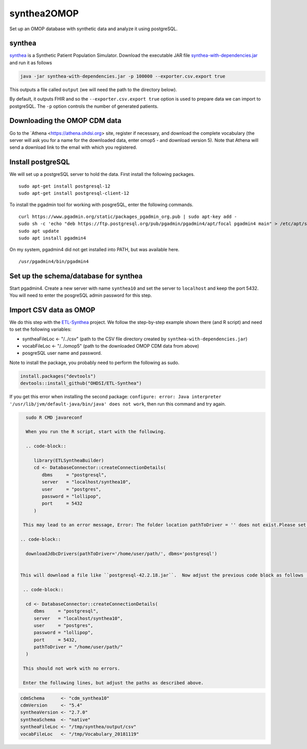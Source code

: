 ============
synthea2OMOP
============

Set up an OMOP database with synthetic data and analyze it using postgreSQL.


synthea
=======

`synthea <https://github.com/synthetichealth/synthea/>`_ is a Synthetic Patient Population Simulator. Download the executable JAR file `synthea-with-dependencies.jar <https://github.com/synthetichealth/synthea/releases/download/master-branch-latest/synthea-with-dependencies.jar>`_ and run it as follows

.. code-block::
   
     java -jar synthea-with-dependencies.jar -p 100000 --exporter.csv.export true

This outputs a file called ``output`` (we will need the path to the directory below).

By default, it outputs FHIR and so the ``--exporter.csv.export true`` option is used to prepare data we can import to postgreSQL. The ``-p`` option controls the number of generated patients.

Downloading the OMOP CDM data
=============================

Go to the `Athena <https://athena.ohdsi.org> site, register if necessary, and download the complete vocabulary (the server will ask you for a name for the downloaded data, enter omop5 - and download version 5). Note that Athena will send a download link to the email with which you registered.


Install postgreSQL
==================

We will set up a postgreSQL server to hold the data. First install the following packages. ::

   sudo apt-get install postgresql-12 
   sudo apt-get install postgresql-client-12

To install the pgadmin tool for working with posgreSQL, enter the following commands. ::

   curl https://www.pgadmin.org/static/packages_pgadmin_org.pub | sudo apt-key add -
   sudo sh -c 'echo "deb https://ftp.postgresql.org/pub/pgadmin/pgadmin4/apt/focal pgadmin4 main" > /etc/apt/sources.list.d/pgadmin4.list' 
   sudo apt update
   sudo apt install pgadmin4

On my system, pgadmin4 did not get installed into PATH, but was available here. ::

   /usr/pgadmin4/bin/pgadmin4


Set up the schema/database for synthea
======================================

Start pgadmin4. Create a new server with name ``synthea10`` and set the server to ``localhost`` and keep the port 5432. You will need to enter the posgreSQL admin password for this step.


Import CSV data as OMOP
=======================

We do this step with the `ETL-Synthea <https://github.com/OHDSI/ETL-Synthea>`_ project. We follow the step-by-step example shown there (and R script) and need to set the following variables:

- syntheaFileLoc <- "/../csv" (path to the CSV file directory created by ``synthea-with-dependencies.jar``)
- vocabFileLoc   <- "/../omop5" (path to the downloaded OMOP CDM data from above)
- posgreSQL user name and password.


Note to install the package, you probably need to perform the following as sudo.

.. code-block::

   install.packages("devtools")
   devtools::install_github("OHDSI/ETL-Synthea")
   
If you get this error when installing the second package: ``configure: error: Java interpreter '/usr/lib/jvm/default-java/bin/java' does not work``, then run this command and try again.

.. code-block::

   sudo R CMD javareconf
   
   When you run the R script, start with the following.
   
   .. code-block::
   
      library(ETLSyntheaBuilder)
      cd <- DatabaseConnector::createConnectionDetails(
         dbms     = "postgresql", 
         server   = "localhost/synthea10", 
         user     = "postgres", 
         password = "lollipop", 
         port     = 5432
      )
      
  This may lead to an error message, Error: The folder location pathToDriver = '' does not exist.Please set the folder to the location containing the JDBC driver.You can download most drivers using the `downloadJdbcDrivers()` function. If so, enter the following (adjust the path as needed).
  
 .. code-block::
 
   downloadJdbcDrivers(pathToDriver='/home/user/path/', dbms='postgresql')
   
  
 This will download a file like ``postgresql-42.2.18.jar``.  Now adjust the previous code block as follows (note: the path is to the directory that contains the ``postgresql-42.2.18.jar`` file).
  
  .. code-block::
 
   cd <- DatabaseConnector::createConnectionDetails(
      dbms     = "postgresql", 
      server   = "localhost/synthea10", 
      user     = "postgres", 
      password = "lollipop", 
      port     = 5432,
      pathToDriver = "/home/user/path/"
   )
  
  This should not work with no errors.
  
  Enter the following lines, but adjust the paths as described above.
  
.. code-block::  

   cdmSchema      <- "cdm_synthea10"
   cdmVersion     <- "5.4"
   syntheaVersion <- "2.7.0"
   syntheaSchema  <- "native"
   syntheaFileLoc <- "/tmp/synthea/output/csv"
   vocabFileLoc   <- "/tmp/Vocabulary_20181119"
 


